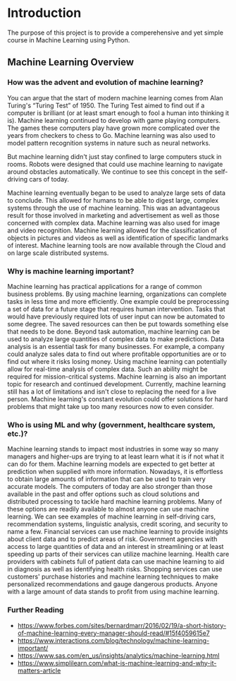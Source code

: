 * Introduction
  :PROPERTIES:
  :CUSTOM_ID: introduction
  :END:

The purpose of this project is to provide a comperehensive and yet
simple course in Machine Learning using Python.

** Machine Learning Overview
   :PROPERTIES:
   :CUSTOM_ID: machine-learning-overview
   :END:

*** How was the advent and evolution of machine learning?
    :PROPERTIES:
    :CUSTOM_ID: how-was-the-advent-and-evolution-of-machine-learning
    :END:

You can argue that the start of modern machine learning comes from
Alan Turing's “Turing Test” of 1950. The Turing Test aimed to find out
if a computer is brilliant (or at least smart enough to fool a human
into thinking it is). Machine learning continued to develop with game
playing computers. The games these computers play have grown more
complicated over the years from checkers to chess to Go. Machine
learning was also used to model pattern recognition systems in nature
such as neural networks. 

But machine learning didn't just stay confined to large computers
stuck in rooms. Robots were designed that could use machine learning
to navigate around obstacles automatically. We continue to see this
concept in the self-driving cars of today. 

Machine learning eventually began to be used to analyze large sets of
data to conclude. This allowed for humans to be able to digest large,
complex systems through the use of machine learning. This was an
advantageous result for those involved in marketing and advertisement
as well as those concerned with complex data. Machine learning was
also used for image and video recognition. Machine learning allowed
for the classification of objects in pictures and videos as well as
identification of specific landmarks of interest. Machine learning
tools are now available through the Cloud and on large scale
distributed systems.

*** Why is machine learning important?
    :PROPERTIES:
    :CUSTOM_ID: why-is-machine-learning-important
    :END:

Machine learning has practical applications for a range of common
business problems. By using machine learning, organizations can complete
tasks in less time and more efficiently. One example could be
preprocessing a set of data for a future stage that requires human
intervention. Tasks that would have previously required lots of user
input can now be automated to some degree. The saved resources can then
be put towards something else that needs to be done. Beyond task
automation, machine learning can be used to analyze large quantities of
complex data to make predictions. Data analysis is an essential task for
many businesses. For example, a company could analyze sales data to find
out where profitable opportunities are or to find out where it risks
losing money. Using machine learning can potentially allow for real-time
analysis of complex data. Such an ability might be required for
mission-critical systems. Machine learning is also an important topic
for research and continued development. Currently, machine learning
still has a lot of limitations and isn't close to replacing the need for
a live person. Machine learning's constant evolution could offer
solutions for hard problems that might take up too many resources now to
even consider.

*** Who is using ML and why (government, healthcare system, etc.)?
    :PROPERTIES:
    :CUSTOM_ID: who-is-using-ml-and-why-government-healthcare-system-etc.
    :END:

Machine learning stands to impact most industries in some way so many
managers and higher-ups are trying to at least learn what it is if not
what it can do for them. Machine learning models are expected to get
better at prediction when supplied with more information. Nowadays, it
is effortless to obtain large amounts of information that can be used to
train very accurate models. The computers of today are also stronger
than those available in the past and offer options such as cloud
solutions and distributed processing to tackle hard machine learning
problems. Many of these options are readily available to almost anyone
can use machine learning. We can see examples of machine learning in
self-driving cars, recommendation systems, linguistic analysis, credit
scoring, and security to name a few. Financial services can use machine
learning to provide insights about client data and to predict areas of
risk. Government agencies with access to large quantities of data and an
interest in streamlining or at least speeding up parts of their services
can utilize machine learning. Health care providers with cabinets full
of patient data can use machine learning to aid in diagnosis as well as
identifying health risks. Shopping services can use customers' purchase
histories and machine learning techniques to make personalized
recommendations and gauge dangerous products. Anyone with a large amount
of data stands to profit from using machine learning.

*** Further Reading
    :PROPERTIES:
    :CUSTOM_ID: further-reading
    :END:

- [[https://www.forbes.com/sites/bernardmarr/2016/02/19/a-short-history-of-machine-learning-every-manager-should-read/#15f4059615e7]]
- [[https://www.interactions.com/blog/technology/machine-learning-important/]]
- [[https://www.sas.com/en_us/insights/analytics/machine-learning.html]]
- [[https://www.simplilearn.com/what-is-machine-learning-and-why-it-matters-article]]
  
